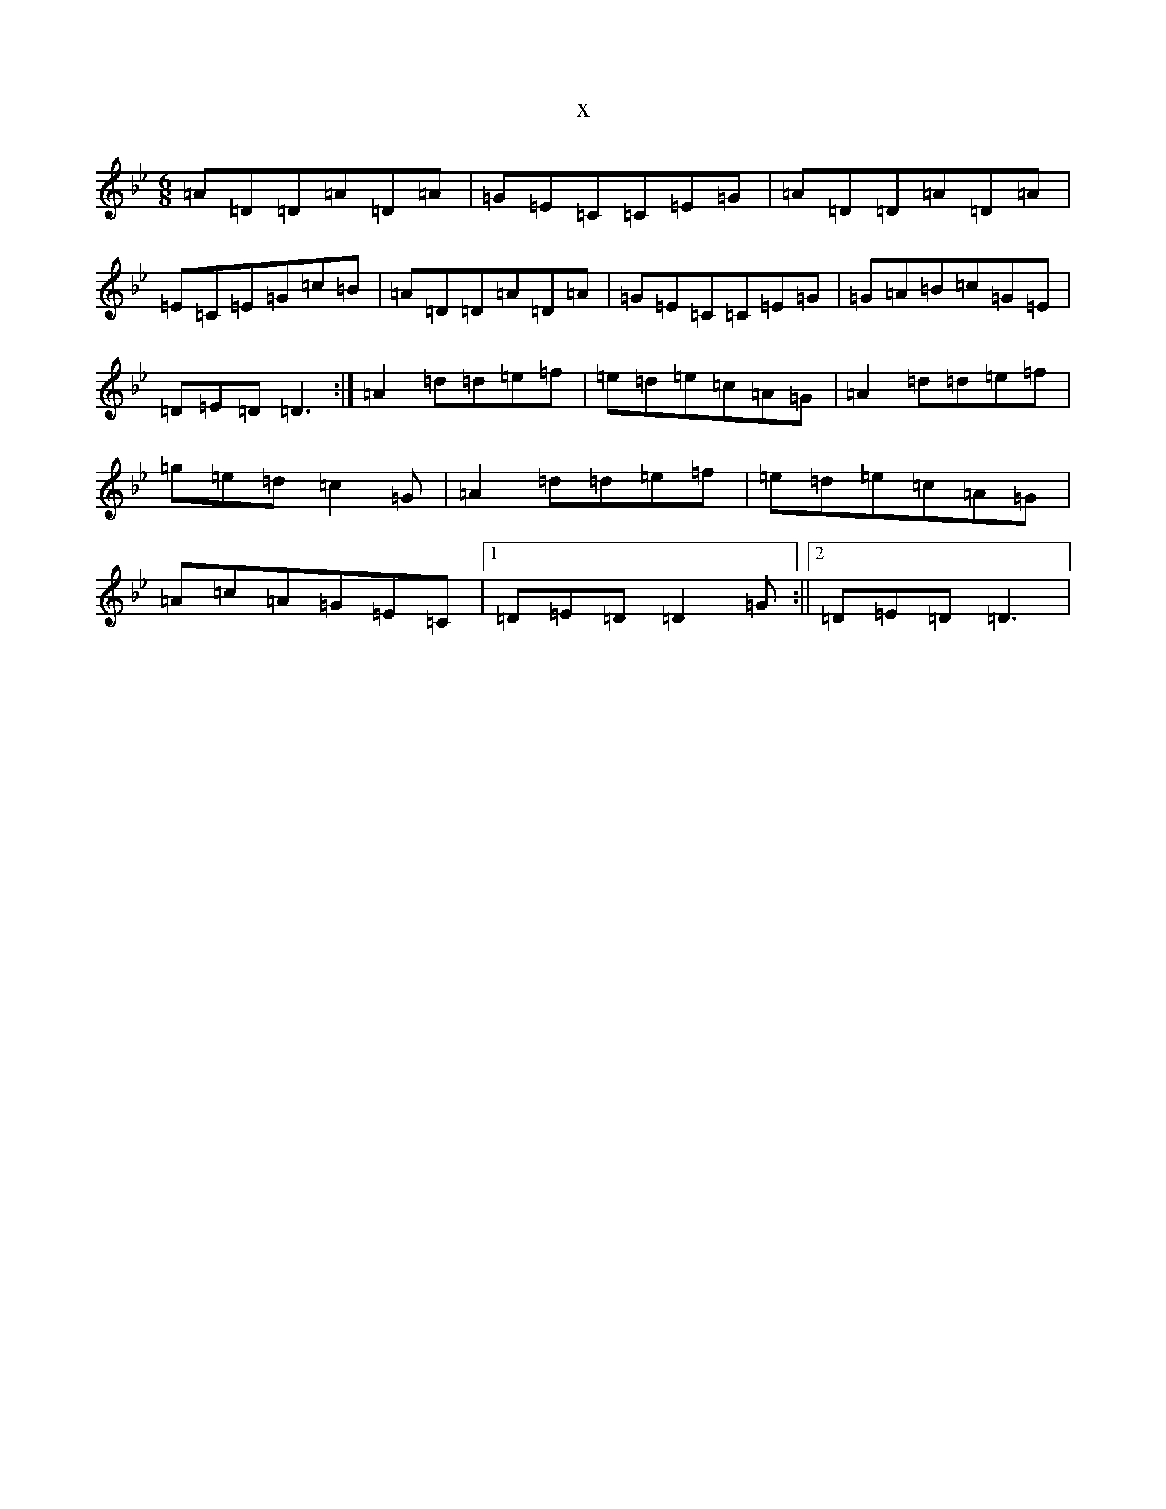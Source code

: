 X:9874
T:x
L:1/8
M:6/8
K: C Dorian
=A=D=D=A=D=A|=G=E=C=C=E=G|=A=D=D=A=D=A|=E=C=E=G=c=B|=A=D=D=A=D=A|=G=E=C=C=E=G|=G=A=B=c=G=E|=D=E=D=D3:|=A2=d=d=e=f|=e=d=e=c=A=G|=A2=d=d=e=f|=g=e=d=c2=G|=A2=d=d=e=f|=e=d=e=c=A=G|=A=c=A=G=E=C|1=D=E=D=D2=G:||2=D=E=D=D3|
